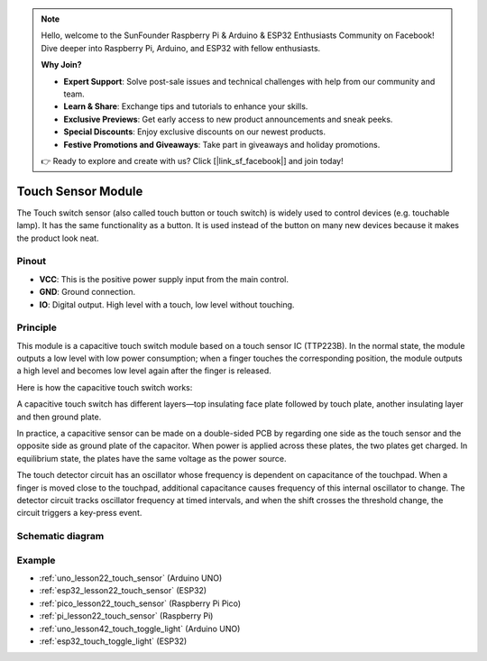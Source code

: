 .. note::

    Hello, welcome to the SunFounder Raspberry Pi & Arduino & ESP32 Enthusiasts Community on Facebook! Dive deeper into Raspberry Pi, Arduino, and ESP32 with fellow enthusiasts.

    **Why Join?**

    - **Expert Support**: Solve post-sale issues and technical challenges with help from our community and team.
    - **Learn & Share**: Exchange tips and tutorials to enhance your skills.
    - **Exclusive Previews**: Get early access to new product announcements and sneak peeks.
    - **Special Discounts**: Enjoy exclusive discounts on our newest products.
    - **Festive Promotions and Giveaways**: Take part in giveaways and holiday promotions.

    👉 Ready to explore and create with us? Click [|link_sf_facebook|] and join today!

.. _cpn_touch:

Touch Sensor Module
==========================

.. image:: img/22_touch_sensor_moudle.png
    :width: 200
    :align: center


The Touch switch sensor (also called touch button or touch switch) is widely used to control devices (e.g. touchable lamp). It has the same functionality as a button. It is used instead of the button on many new devices because it makes the product look neat.

Pinout
---------------------------
* **VCC**: This is the positive power supply input from the main control. 
* **GND**: Ground connection.
* **IO**: Digital output. High level with a touch, low level without touching.


Principle
---------------------------
This module is a capacitive touch switch module based on a touch sensor IC (TTP223B). In the normal state, the module outputs a low level with low power consumption; when a finger touches the corresponding position, the module outputs a high level and becomes low level again after the finger is released.

Here is how the capacitive touch switch works:

A capacitive touch switch has different layers—top insulating face plate followed by touch plate, another insulating layer and then ground plate.

.. image:: img/22_touch_sensor_moudle_principle.jpeg
    :width: 400
    :align: center

.. raw:: html
    
    <br/>

In practice, a capacitive sensor can be made on a double-sided PCB by regarding one side as the touch sensor and the opposite side as ground plate of the capacitor. When power is applied across these plates, the two plates get charged. In equilibrium state, the plates have the same voltage as the power source.

The touch detector circuit has an oscillator whose frequency is dependent on capacitance of the touchpad. When a finger is moved close to the touchpad, additional capacitance causes frequency of this internal oscillator to change. The detector circuit tracks oscillator frequency at timed intervals, and when the shift crosses the threshold change, the circuit triggers a key-press event.

Schematic diagram
---------------------------

.. image:: img/22_touch_sensor_moudle_schematic.png
    :width: 100%
    :align: center

.. raw:: html

   <br/>


Example
---------------------------
* :ref:`uno_lesson22_touch_sensor` (Arduino UNO)
* :ref:`esp32_lesson22_touch_sensor` (ESP32)
* :ref:`pico_lesson22_touch_sensor` (Raspberry Pi Pico)
* :ref:`pi_lesson22_touch_sensor` (Raspberry Pi)

* :ref:`uno_lesson42_touch_toggle_light` (Arduino UNO)
* :ref:`esp32_touch_toggle_light` (ESP32)